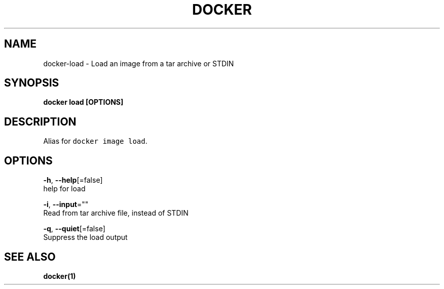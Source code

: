 .TH "DOCKER" "1" "Aug 2018" "Docker Community" "" 
.nh
.ad l


.SH NAME
.PP
docker\-load \- Load an image from a tar archive or STDIN


.SH SYNOPSIS
.PP
\fBdocker load [OPTIONS]\fP


.SH DESCRIPTION
.PP
Alias for \fB\fCdocker image load\fR\&.


.SH OPTIONS
.PP
\fB\-h\fP, \fB\-\-help\fP[=false]
    help for load

.PP
\fB\-i\fP, \fB\-\-input\fP=""
    Read from tar archive file, instead of STDIN

.PP
\fB\-q\fP, \fB\-\-quiet\fP[=false]
    Suppress the load output


.SH SEE ALSO
.PP
\fBdocker(1)\fP

